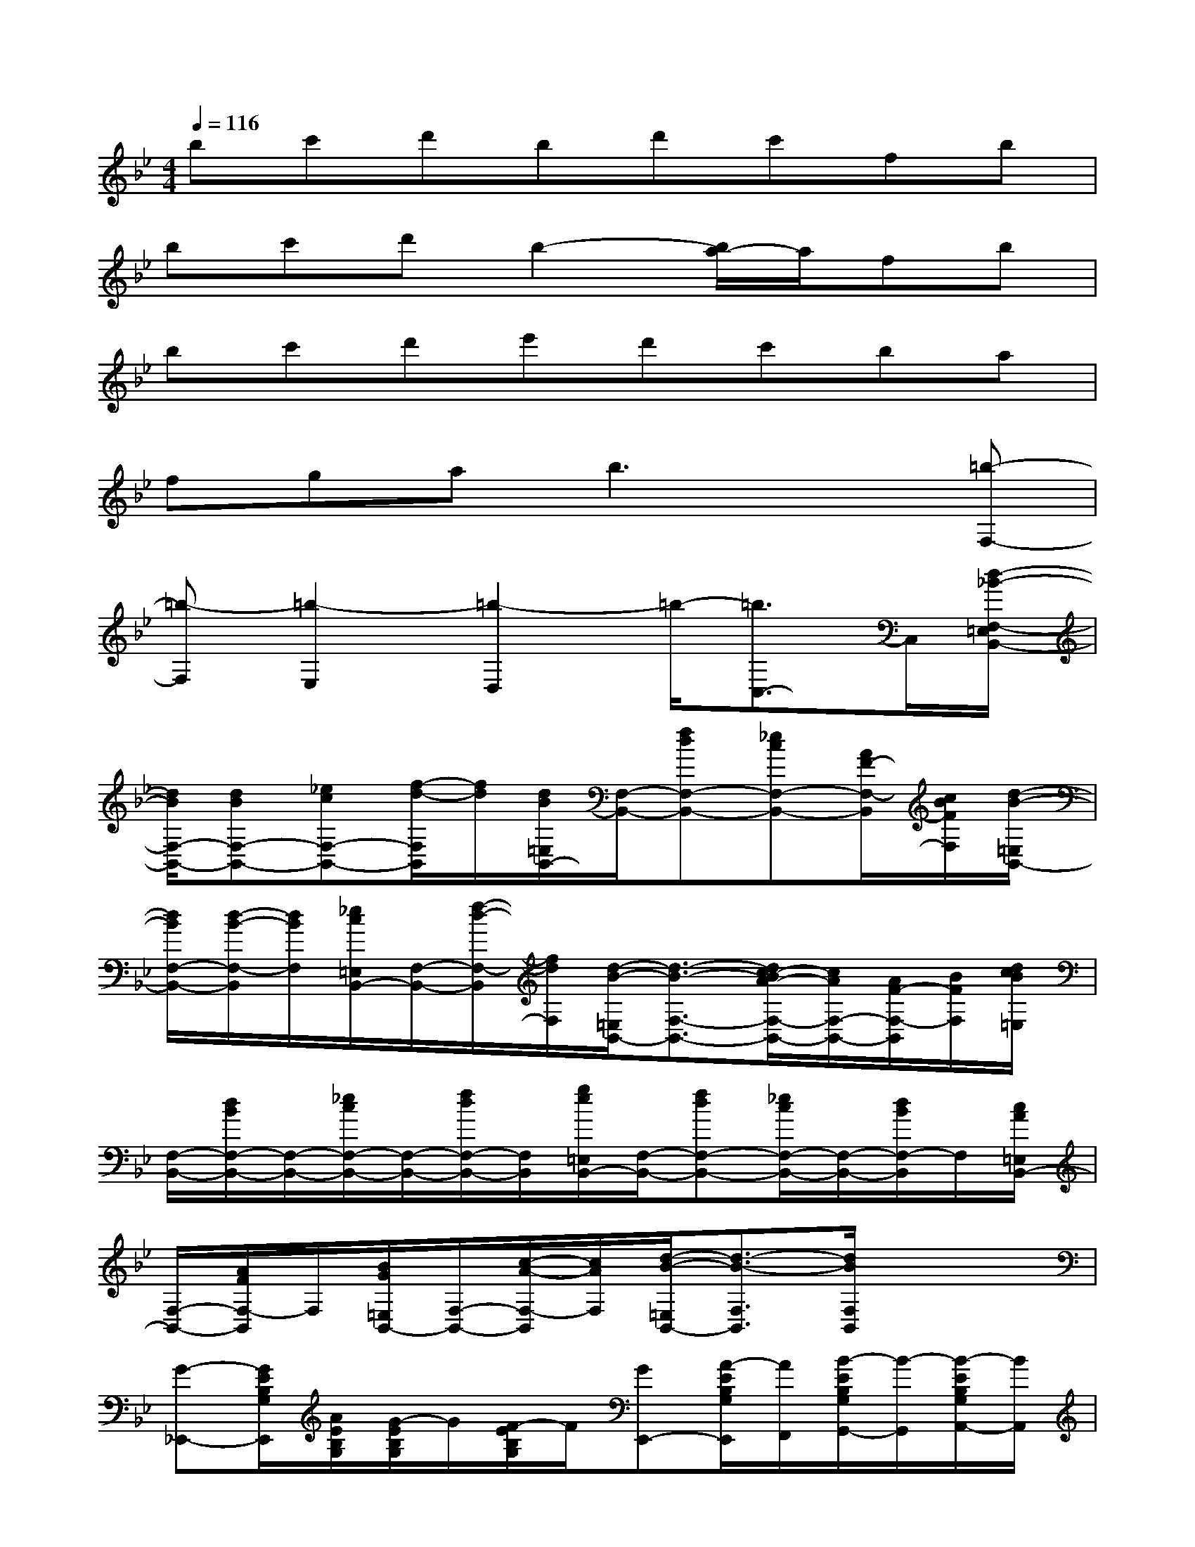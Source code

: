 X:1
T:
M:4/4
L:1/8
Q:1/4=116
K:Bb%2flats
V:1
bc'd'bd'c'fb|
bc'd'b2-[b/2a/2-]a/2fb|
bc'd'e'd'c'ba|
fgab3x[=b-F,-]|
[=b-F,][=b2-E,2][=b2-D,2]=b/2-[=b3/2C,3/2-]C,/2[d/2-_B/2-F,/2-=E,/2B,,/2-]|
[d/2B/2F,/2-B,,/2-][dBF,-B,,-][_ecF,-B,,-][f/2-d/2-F,/2B,,/2][f/2d/2][d/2B/2=E,/2B,,/2-][F,/2-B,,/2-][fdF,-B,,-][_ecF,-B,,-][A/2F/2-F,/2-B,,/2][c/2B/2F/2F,/2][d/2-B/2-=E,/2B,,/2-]|
[d/2B/2F,/2-B,,/2-][d/2-B/2-F,/2-B,,/2][d/2B/2F,/2][_e/2c/2=E,/2B,,/2-][F,/2-B,,/2-][f/2-d/2-F,/2-B,,/2][f/2d/2F,/2][d/2-B/2-=E,/2B,,/2-][d3/2-B3/2-F,3/2-B,,3/2-][d/2c/2-B/2A/2-F,/2-B,,/2-][c/2A/2F,/2-B,,/2-][A/2F/2-F,/2-B,,/2][B/2F/2F,/2][d/2c/2B/2=E,/2]|
[F,/2-B,,/2-][d/2B/2F,/2-B,,/2-][F,/2-B,,/2-][_e/2c/2F,/2-B,,/2-][F,/2-B,,/2-][f/2d/2F,/2-B,,/2-][F,/2B,,/2][g/2e/2=E,/2B,,/2-][F,/2-B,,/2-][fdF,-B,,-][_e/2c/2F,/2-B,,/2-][F,/2-B,,/2-][d/2B/2F,/2-B,,/2]F,/2[c/2A/2=E,/2B,,/2-]|
[F,/2-B,,/2-][A/2F/2F,/2-B,,/2]F,/2[B/2G/2=E,/2B,,/2-][F,/2-B,,/2-][c/2-A/2-F,/2-B,,/2][c/2A/2F,/2][d/2-B/2-=E,/2B,,/2-][d3/2-B3/2-F,3/2B,,3/2][d/2B/2F,/2B,,/2]x2|
[G-_E,,-][G/2E/2B,/2G,/2E,,/2][A/2E/2B,/2G,/2][G/2-E/2B,/2G,/2]G/2[F/2-E/2B,/2G,/2]F/2[GE,,-][A/2-E/2B,/2G,/2E,,/2][A/2F,,/2][B/2-E/2B,/2G,/2G,,/2-][B/2-G,,/2][B/2-E/2B,/2G,/2A,,/2-][B/2A,,/2]|
[F-B,,-][F/2D/2B,/2F,/2B,,/2]G/2[FA,,-][E/2-C/2A,/2F,/2A,,/2]E/2[D-B,,-][D/2-B,/2F,/2B,,/2][D/2-B,/2F,/2][F/2-D/2B,/2F,/2]F/2-[F/2-D/2B,/2F,/2]F/2|
[G-E,,-][G/2E/2B,/2G,/2E,,/2]A/2[GB,,-][F/2-E/2B,/2G,/2B,,/2]F/2[GE,,-][A/2-E/2B,/2G,/2E,,/2][A/2E/2B,/2G,/2][B/2-E/2B,/2G,/2]B/2[G/2-E/2B,/2G,/2]G/2|
[FF,,-][B/2-D/2B,/2F,/2F,,/2]B/2[AF,,-][c/2-E/2A,/2F,/2F,,/2]c/2[B-B,,-][B/2-D/2B,/2F,/2B,,/2][B/2D/2B,/2F,/2][B/2-D/2-B,/2F,/2-B,,/2-][c/2B/2D/2F,/2B,,/2](3d/2e/2f/2|
[g-G-E,,-][g/2G/2E/2G,/2E,,/2][a/2A/2E/2G,/2][g/2-G/2-E/2G,/2B,,/2-][g/2G/2B,,/2-][f/2-F/2-E/2G,/2B,,/2][f/2F/2][gGE,,-][a/2-A/2-E/2G,/2E,,/2][a/2A/2F,,/2][B/2-E/2G,/2G,,/2-][B/2-G,,/2][B/2-E/2G,/2A,,/2-][b/2B/2A,,/2]|
[f-F-B,,-][f/2F/2D/2B,/2B,,/2][g/2G/2][fFA,,-][e/2-E/2-C/2F,/2A,,/2][e/2E/2][D/2-B,,/2-][D/2-B,,/2-][D/2-B,/2B,,/2][d/2D/2-B,/2][F/2-D/2B,/2F,,/2-][F/2-F,,/2-][F/2-D/2B,/2F,,/2]F/2|
[g-G-E,,-][g/2G/2E/2G,/2E,,/2][a/2A/2][gGB,,-][f/2-F/2-E/2G,/2B,,/2][f/2F/2][gGE,,-][a/2-A/2-E/2G,/2E,,/2][a/2A/2E/2G,/2][b/2-B/2-E/2G,/2B,,,/2-][b/2B/2B,,,/2-][g/2-G/2-E/2G,/2B,,,/2][g/2G/2]